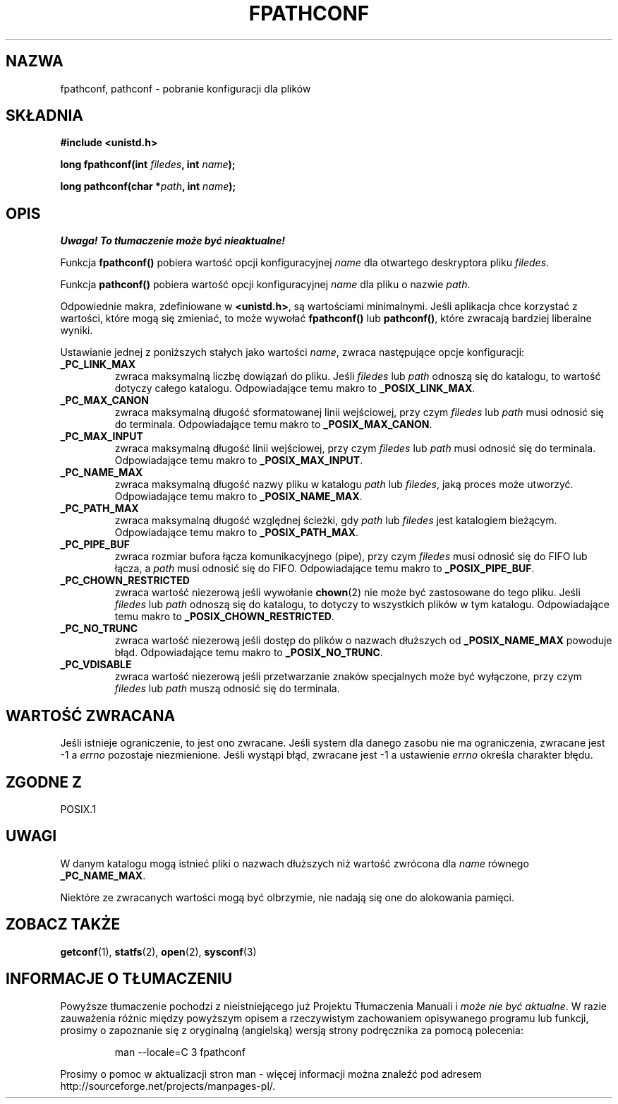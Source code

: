 .\" {PTM/AB/0.1/13-03-1999/""}
.\" translated by Adam Byrtek <alpha@irc.pl>
.\" Aktualizacja do man-pages 1.45 - A. Krzysztofowicz <ankry@mif.pg.gda.pl>
.\" ------------
.\" (c) 1993 by Thomas Koenig (ig25@rz.uni-karlsruhe.de)
.\"
.\" Permission is granted to make and distribute verbatim copies of this
.\" manual provided the copyright notice and this permission notice are
.\" preserved on all copies.
.\"
.\" Permission is granted to copy and distribute modified versions of this
.\" manual under the conditions for verbatim copying, provided that the
.\" entire resulting derived work is distributed under the terms of a
.\" permission notice identical to this one
.\" 
.\" Since the Linux kernel and libraries are constantly changing, this
.\" manual page may be incorrect or out-of-date.  The author(s) assume no
.\" responsibility for errors or omissions, or for damages resulting from
.\" the use of the information contained herein.  The author(s) may not
.\" have taken the same level of care in the production of this manual,
.\" which is licensed free of charge, as they might when working
.\" professionally.
.\" 
.\" Formatted or processed versions of this manual, if unaccompanied by
.\" the source, must acknowledge the copyright and authors of this work.
.\" License.
.\" Modified Wed Jul 28 11:12:26 1993 by Rik Faith (faith@cs.unc.edu)
.\" ------------
.TH FPATHCONF 3  "1993-04-04" "GNU" "Podręcznik programisty Linuksa"
.SH NAZWA
fpathconf, pathconf \- pobranie konfiguracji dla plików
.SH SKŁADNIA
.nf
.B #include <unistd.h>
.sp
.BI "long fpathconf(int " filedes ", int " name );

.BI "long pathconf(char *" path ", int " name );
.fi
.SH OPIS
\fI Uwaga! To tłumaczenie może być nieaktualne!\fP
.PP
Funkcja
.B fpathconf()
pobiera wartość opcji konfiguracyjnej
.I name
dla otwartego deskryptora pliku
.IR filedes .
.PP
Funkcja
.B pathconf()
pobiera wartość opcji konfiguracyjnej
.I name
dla
pliku o nazwie
.IR path .
.PP
Odpowiednie makra, zdefiniowane w
.BR <unistd.h> ,
są wartościami minimalnymi. Jeśli aplikacja chce korzystać z wartości, które
mogą się zmieniać, to może wywołać
.B fpathconf()
lub
.BR pathconf() ,
które zwracają bardziej liberalne wyniki.
.PP
Ustawianie jednej z poniższych stałych jako wartości
.IR name ,
zwraca następujące opcje konfiguracji:
.TP
.B _PC_LINK_MAX
zwraca maksymalną liczbę dowiązań do pliku. Jeśli
.I filedes
lub
.I path
odnoszą  się do katalogu, to wartość dotyczy całego katalogu.
Odpowiadające temu makro to
.BR _POSIX_LINK_MAX .
.TP
.B _PC_MAX_CANON
zwraca maksymalną długość sformatowanej linii wejściowej, przy czym
.I filedes
lub
.I path
musi odnosić się do terminala.
Odpowiadające temu makro to
.BR _POSIX_MAX_CANON .
.TP
.B _PC_MAX_INPUT
zwraca maksymalną długość linii wejściowej, przy czym
.I filedes
lub
.I path
musi odnosić się do terminala.
Odpowiadające temu makro to
.BR _POSIX_MAX_INPUT .
.TP
.B _PC_NAME_MAX
zwraca maksymalną długość nazwy pliku w katalogu
.I path
lub
.IR filedes ,
jaką proces może utworzyć. Odpowiadające temu makro to
.BR _POSIX_NAME_MAX .
.TP
.B _PC_PATH_MAX
zwraca maksymalną długość względnej ścieżki, gdy
.I path
lub
.I filedes
jest katalogiem bieżącym. Odpowiadające temu makro to
.BR _POSIX_PATH_MAX .
.TP
.B _PC_PIPE_BUF
zwraca rozmiar bufora łącza komunikacyjnego (pipe), przy czym
.I filedes
musi odnosić się do FIFO lub łącza, a
.I path
musi odnosić się do FIFO. Odpowiadające temu makro to
.BR _POSIX_PIPE_BUF .
.TP
.B _PC_CHOWN_RESTRICTED
zwraca wartość niezerową jeśli wywołanie
.BR chown (2)
nie może być zastosowane do tego pliku. Jeśli
.I filedes
lub
.I path
odnoszą się do katalogu, to dotyczy to wszystkich plików w tym
katalogu. Odpowiadające temu makro to
.BR _POSIX_CHOWN_RESTRICTED .
.TP
.B _PC_NO_TRUNC
zwraca wartość niezerową jeśli dostęp do plików o nazwach dłuższych od
.B _POSIX_NAME_MAX
powoduje błąd. Odpowiadające temu makro to
.BR _POSIX_NO_TRUNC .
.TP
.B _PC_VDISABLE
zwraca wartość niezerową jeśli przetwarzanie znaków specjalnych może być
wyłączone, przy czym
.I filedes
lub
.I path
muszą odnosić się do terminala.
.SH "WARTOŚĆ ZWRACANA"
Jeśli istnieje ograniczenie, to jest ono zwracane. Jeśli system dla danego
zasobu nie ma ograniczenia, zwracane jest \-1 a
.I errno
pozostaje niezmienione. Jeśli wystąpi błąd, zwracane jest \-1 a
ustawienie
.I errno
określa charakter błędu.
.SH "ZGODNE Z"
POSIX.1
.SH UWAGI
W danym katalogu mogą istnieć pliki o nazwach dłuższych niż wartość
zwrócona dla
.I name
równego
.BR _PC_NAME_MAX .
.PP
Niektóre ze zwracanych wartości mogą być olbrzymie, nie nadają się one do
alokowania pamięci.
.SH "ZOBACZ TAKŻE"
.BR getconf (1),
.BR statfs (2),
.BR open (2),
.BR sysconf (3)
.SH "INFORMACJE O TŁUMACZENIU"
Powyższe tłumaczenie pochodzi z nieistniejącego już Projektu Tłumaczenia Manuali i 
\fImoże nie być aktualne\fR. W razie zauważenia różnic między powyższym opisem
a rzeczywistym zachowaniem opisywanego programu lub funkcji, prosimy o zapoznanie 
się z oryginalną (angielską) wersją strony podręcznika za pomocą polecenia:
.IP
man \-\-locale=C 3 fpathconf
.PP
Prosimy o pomoc w aktualizacji stron man \- więcej informacji można znaleźć pod
adresem http://sourceforge.net/projects/manpages\-pl/.
